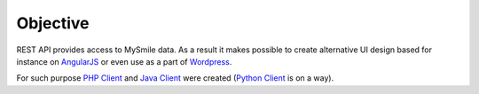 Objective
=========

REST API provides access to MySmile data. As a result it makes possible to create alternative UI design based for instance on `AngularJS <http://angularjs.org>`_ or even use as a part of `Wordpress <https://wordpress.org/>`_.

For such purpose `PHP Client <https://github.com/MySmile/api-client-php>`_ and `Java Client <https://github.com/MySmile/api-client-java>`_ were created (`Python Client <https://github.com/MySmile/api-client-python3>`_ is on a way).
